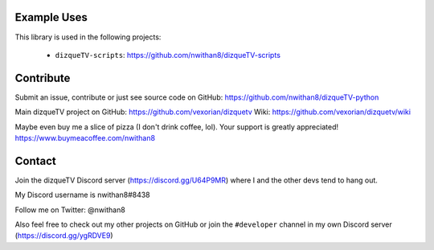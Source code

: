 Example Uses
============
This library is used in the following projects:

    - ``dizqueTV-scripts``: https://github.com/nwithan8/dizqueTV-scripts


Contribute
============

Submit an issue, contribute or just see source code on GitHub: https://github.com/nwithan8/dizqueTV-python

Main dizqueTV project on GitHub: https://github.com/vexorian/dizquetv
Wiki: https://github.com/vexorian/dizquetv/wiki

Maybe even buy me a slice of pizza (I don't drink coffee, lol). Your support is greatly appreciated!
https://www.buymeacoffee.com/nwithan8


Contact
============
Join the dizqueTV Discord server (https://discord.gg/U64P9MR) where I and the other devs tend to hang out.

My Discord username is nwithan8#8438

Follow me on Twitter: @nwithan8

Also feel free to check out my other projects on GitHub or join the ``#developer`` channel in my own Discord server (https://discord.gg/ygRDVE9)

